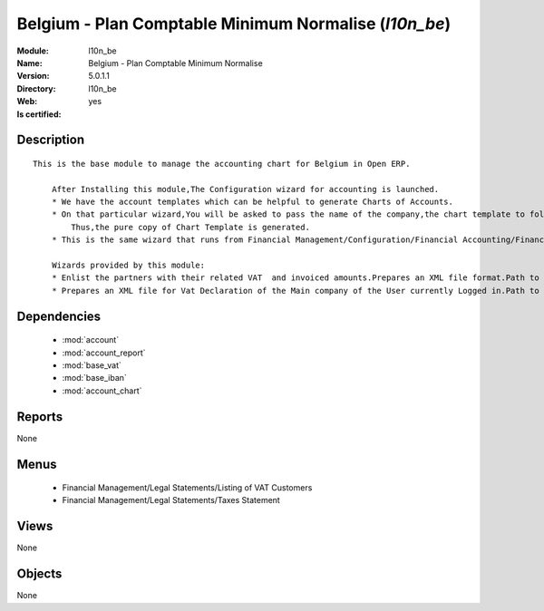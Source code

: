 
.. module:: l10n_be
    :synopsis: Belgium - Plan Comptable Minimum Normalise
    :noindex:
.. 

.. raw:: html

    <link rel="stylesheet" href="../_static/hide_objects_in_sidebar.css" type="text/css" />

Belgium - Plan Comptable Minimum Normalise (*l10n_be*)
======================================================
:Module: l10n_be
:Name: Belgium - Plan Comptable Minimum Normalise
:Version: 5.0.1.1
:Directory: l10n_be
:Web: 
:Is certified: yes

Description
-----------

::

  This is the base module to manage the accounting chart for Belgium in Open ERP.
  
      After Installing this module,The Configuration wizard for accounting is launched.
      * We have the account templates which can be helpful to generate Charts of Accounts.
      * On that particular wizard,You will be asked to pass the name of the company,the chart template to follow,the no. of digits to generate the code for your account and Bank account,currency  to create Journals.
          Thus,the pure copy of Chart Template is generated.
      * This is the same wizard that runs from Financial Management/Configuration/Financial Accounting/Financial Accounts/Generate Chart of Accounts from a Chart Template.
  
      Wizards provided by this module:
      * Enlist the partners with their related VAT  and invoiced amounts.Prepares an XML file format.Path to access : Financial Management/Reporting/Listing of VAT Customers.
      * Prepares an XML file for Vat Declaration of the Main company of the User currently Logged in.Path to access : Financial Management/Reporting/Listing of VAT Customers.

Dependencies
------------

 * :mod:`account`
 * :mod:`account_report`
 * :mod:`base_vat`
 * :mod:`base_iban`
 * :mod:`account_chart`

Reports
-------

None


Menus
-------

 * Financial Management/Legal Statements/Listing of VAT Customers
 * Financial Management/Legal Statements/Taxes Statement

Views
-----


None



Objects
-------

None
